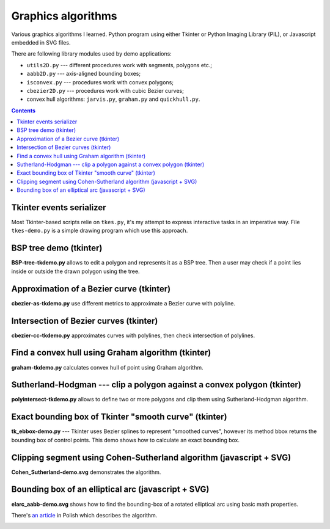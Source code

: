 ================================================================================
                            Graphics algorithms
================================================================================

Various graphics algorithms I learned. Python program using either Tkinter
or Python Imaging Library (PIL), or Javascript embedded in SVG files.

There are following library modules used by demo applications:

* ``utils2D.py`` --- different procedures work with segments, polygons etc.;
* ``aabb2D.py`` --- axis-aligned bounding boxes;
* ``isconvex.py`` --- procedures work with convex polygons;
* ``cbezier2D.py`` --- procedures work with cubic Bezier curves;
* convex hull algorithms: ``jarvis.py``, ``graham.py`` and ``quickhull.py``.


.. contents::


Tkinter events serializer
--------------------------------------------------

Most Tkinter-based scripts relie on ``tkes.py``, it's my attempt to express
interactive tasks in an imperative way. File ``tkes-demo.py`` is a simple
drawing program which use this approach.


BSP tree demo (tkinter)
--------------------------------------------------------------------------------

**BSP-tree-tkdemo.py** allows to edit a polygon and represents it as
a BSP tree. Then a user may check if a point lies inside or outside
the drawn polygon using the tree.

.. image:: img/BSP-tree-tkdemo.png


Approximation of a Bezier curve (tkinter)
--------------------------------------------------------------------------------

**cbezier-as-tkdemo.py** use different metrics to approximate
a Bezier curve with polyline.

.. image:: img/cbezier-as-tkdemo.png


Intersection of Bezier curves (tkinter)
--------------------------------------------------------------------------------

**cbezier-cc-tkdemo.py** approximates curves with polylines,
then check intersection of polylines.

.. image:: img/cbezier-cc-tkdemo.png


Find a convex hull using Graham algorithm (tkinter)
--------------------------------------------------------------------------------

**graham-tkdemo.py** calculates convex hull of point using Graham algorithm.

.. image:: img/graham-tkdemo.png


Sutherland-Hodgman --- clip a polygon against a convex polygon (tkinter)
--------------------------------------------------------------------------------

**polyintersect-tkdemo.py** allows to define two or more polygons and clip
them using Sutherland-Hodgman algorithm.

.. image:: img/polyintersect-tkdemo.png


Exact bounding box of Tkinter "smooth curve" (tkinter)
--------------------------------------------------------------------------------

**tk_ebbox-demo.py** --- Tkinter uses Bezier splines to represent "smoothed
curves", however its method bbox returns the bounding box of control points.
This demo shows how to calculate an exact bounding box.

.. image:: img/tk_ebbox-demo.png


Clipping segment using Cohen-Sutherland algorithm (javascript + SVG)
--------------------------------------------------------------------------------

**Cohen_Sutherland-demo.svg** demonstrates the algorithm.

.. image:: img/Cohen_Sutherland-demo.png


Bounding box of an elliptical arc (javascript + SVG)
--------------------------------------------------------------------------------

**elarc_aabb-demo.svg** shows how to find the bounding-box of a rotated
elliptical arc using basic math properties.

There's `an article`__ in Polish which describes the algorithm.

__ http://0x80.pl/articles/elarc-aabb.html

.. image:: img/elarc_aabb-demo.png

